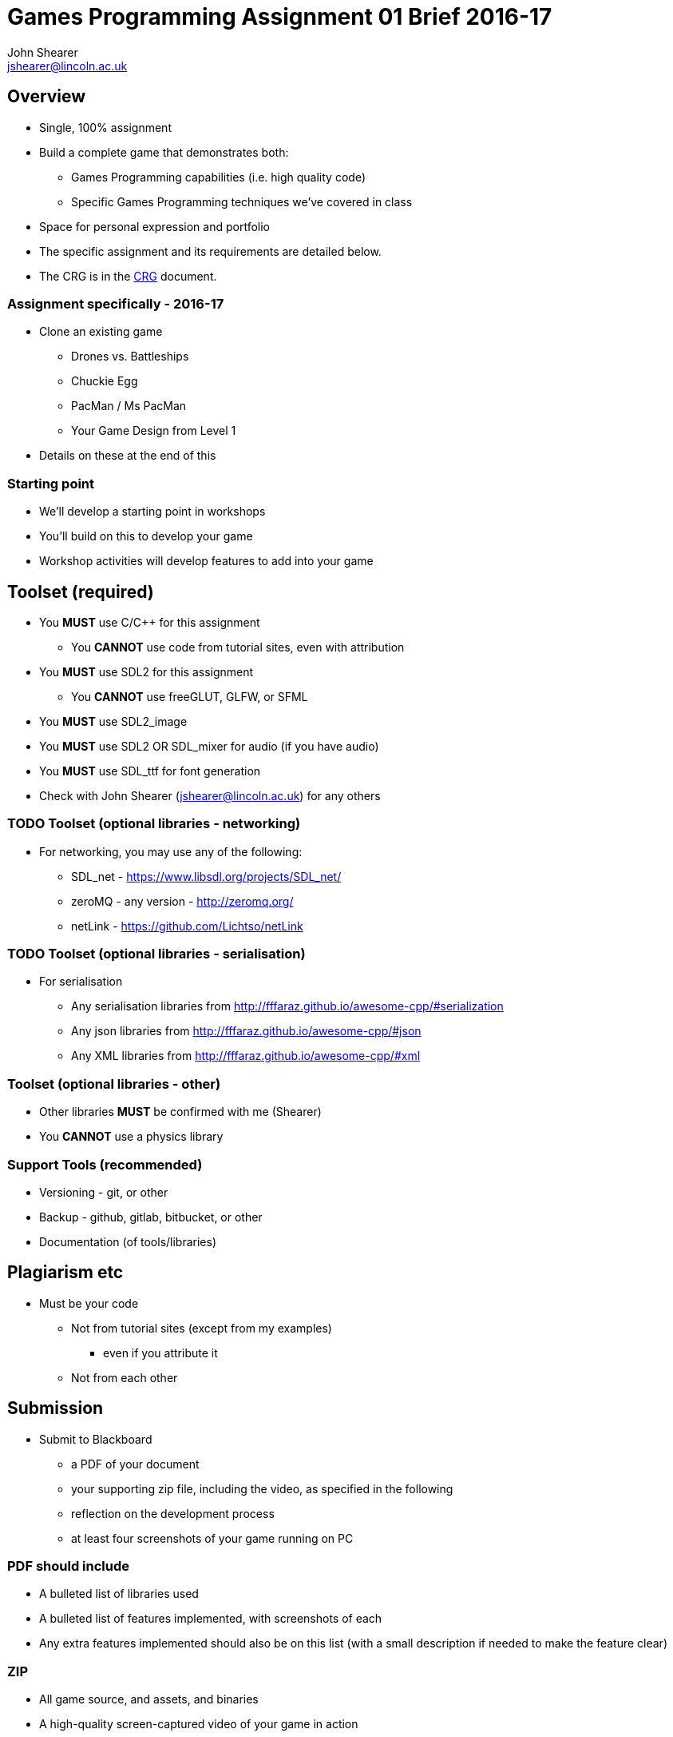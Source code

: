 :author: John Shearer
:doctitle: Games Programming Assignment 01 Brief 2016-17
ifdef::backend-pdf[:notitle:]
ifdef::backend-pdf[]
[discrete]
= {doctitle}
endif::[]

:email: jshearer@lincoln.ac.uk

:imagesdir: ../assets/
:revealjs_customtheme: "reveal.js/css/theme/white.css"
:source-highlighter: highlightjs

== Overview

* Single, 100% assignment
* Build a complete game that demonstrates both:
  ** Games Programming capabilities (i.e. high quality code)
  ** Specific Games Programming techniques we've covered in class
* Space for personal expression and portfolio
* The specific assignment and its requirements are detailed below.
* The CRG is in the <<assignment_01_CRG.asciidoc#, CRG>> document.

=== Assignment specifically - 2016-17

* Clone an existing game
  ** Drones vs. Battleships
  ** Chuckie Egg
  ** PacMan / Ms PacMan
  ** Your Game Design from Level 1
* Details on these at the end of this


=== Starting point

* We'll develop a starting point in workshops
* You'll build on this to develop your game
* Workshop activities will develop features to add into your game

== Toolset (required)

* You *MUST* use C/{cpp} for this assignment
  ** You *CANNOT* use code from tutorial sites, even with attribution
* You *MUST* use SDL2 for this assignment
  ** You *CANNOT* use freeGLUT, GLFW, or SFML
* You *MUST* use SDL2_image
* You *MUST* use SDL2 OR SDL_mixer for audio (if you have audio)
* You *MUST* use SDL_ttf for font generation
* Check with {author} ({email}) for any others


=== TODO Toolset (optional libraries - networking)

* For networking, you may use any of the following:
  ** SDL_net - https://www.libsdl.org/projects/SDL_net/
  ** zeroMQ - any version - http://zeromq.org/
  ** netLink - https://github.com/Lichtso/netLink

=== TODO Toolset (optional libraries - serialisation)

* For serialisation
  ** Any serialisation libraries from http://fffaraz.github.io/awesome-cpp/#serialization
  ** Any json libraries from http://fffaraz.github.io/awesome-cpp/#json
  ** Any XML libraries from http://fffaraz.github.io/awesome-cpp/#xml

=== Toolset (optional libraries - other)

* Other libraries *MUST* be confirmed with me (Shearer)
* You *CANNOT* use a physics library



=== Support Tools (recommended)

* Versioning - git, or other
* Backup - github, gitlab, bitbucket, or other
* Documentation (of tools/libraries)

== Plagiarism etc

* Must be your code
  ** Not from tutorial sites (except from my examples)
    *** even if you attribute it
  ** Not from each other



== Submission

* Submit to Blackboard
  ** a PDF of your document
  ** your supporting zip file, including the video, as specified in the following

    ** reflection on the development process
    ** at least four screenshots of your game running on PC

=== PDF should include

* A bulleted list of libraries used
* A bulleted list of features implemented, with screenshots of each
* Any extra features implemented should also be on this list (with a small description if needed to make the feature clear)

=== ZIP

* All game source, and assets, and binaries
* A high-quality screen-captured video of your game in action

=== ZIP (source)

* All game source - .{cpp}, .c, .h, .hpp
* Files sufficient to create a working build environment (e.g. conan.io files, cmake files)
* All assets - images, levels, audio, sprite description files, etc
* A compiled, runable executable (.exe for PC), including dlls
* not marked directly, but this is the evidence chain and plagiarism check

=== ZIP (video)

* showing each of the features listed in your PDF
* at least 30 seconds long, capturing the whole screen
* using a screen capture tool (e.g. Open Broadcaster Software (OBS), Fraps)
  ** TODO except for multiplayer on multiple PCs - that feature can be recorded using a video/phone camera and be a separate video
* appropriately compressed (i.e. not 500MB+ files) (OBS will do this for you by default)

=== Presentation errors

* Submissions not matching the above will be treated as submission errors
  ** see Presentation Regulations on Blackboard for penalties


== Feedback

* you will receive written feedback on Blackboard, as well as verbal feedback during development of your program in workshops

== Video

* Your video will also be valuable to yourself as portfolio work
* It will also be valuable to the School
  ** to illustrate to students in following years what they'll be doing in the module
  ** to enhance recruitment and visibility of the School
  ** to support external examiners in seeing what your assignment looked like, without having to run code


== Questions

If you have questions please contact {author} ({email})

== Happy working

:-)

* please ask for help in workshops
* workshop activities will be feeding the assignment
* ask for clarification for any assignment questions (earlier is better)


=== Drones vs. Battleships

* Visual design up to you (and not important for marks)
* Should echo the main logic of the game battleships
* The control of where to drop bombs should be with simulated drones
  ** This introduces both real-time simulation and real-time multi-player to the game

=== Drones vs. Battleships - drones

* Player 1 and Player 2 each have an attack drone and a defense drone
* Player 1's attack drone is over Player 2's ships, and vice versa
* Defense drones are above their own player's ships
* When it is a player's move their can move their attack drone
  ** otherwise they can move their defense drone

=== Drones vs. Battleships - drones 2

* Drones bounce off each other
* Drones bounce off world boundaries
* Drones cannot be destroyed
* Drones drop bombs in the nearest "cell", but can be at any point in 2-space
  ** i.e. a drone could be at position (2.3, 4.76), but it's bomb would only impact in a single cell

=== Drones vs. Battleships - battleships

* How players set the positions for their battleships is up to you
  ** you could use drones to place them
  ** or keyboard input
  ** or mouse input

=== Chuckie Egg

image::Chuckie_Egg_on_BBC_Micro.jpg[height=288]

* Approximately the same logic
* Add logic for 2-player if you implement that
* Assets
  ** can be from the game (won't be able to publish)
  ** draw your own (marks aren't for asset quality)
  ** find your own (many open-licensed assets sources on the web)


=== PacMan / Ms PacMan

image::Pac-man.png[height=288]

* Approximately the same logic
* Add logic for 2-player if you implement that
* Assets
  ** can be from the game (won't be able to publish)
  ** draw your own (marks aren't for asset quality)
  ** find your own (many open-licensed assets sources on the web)


== References

* https://en.wikipedia.org/wiki/Chuckie_Egg
* https://en.wikipedia.org/wiki/Pac-Man
* https://en.wikipedia.org/wiki/Battleship_%28game%29
